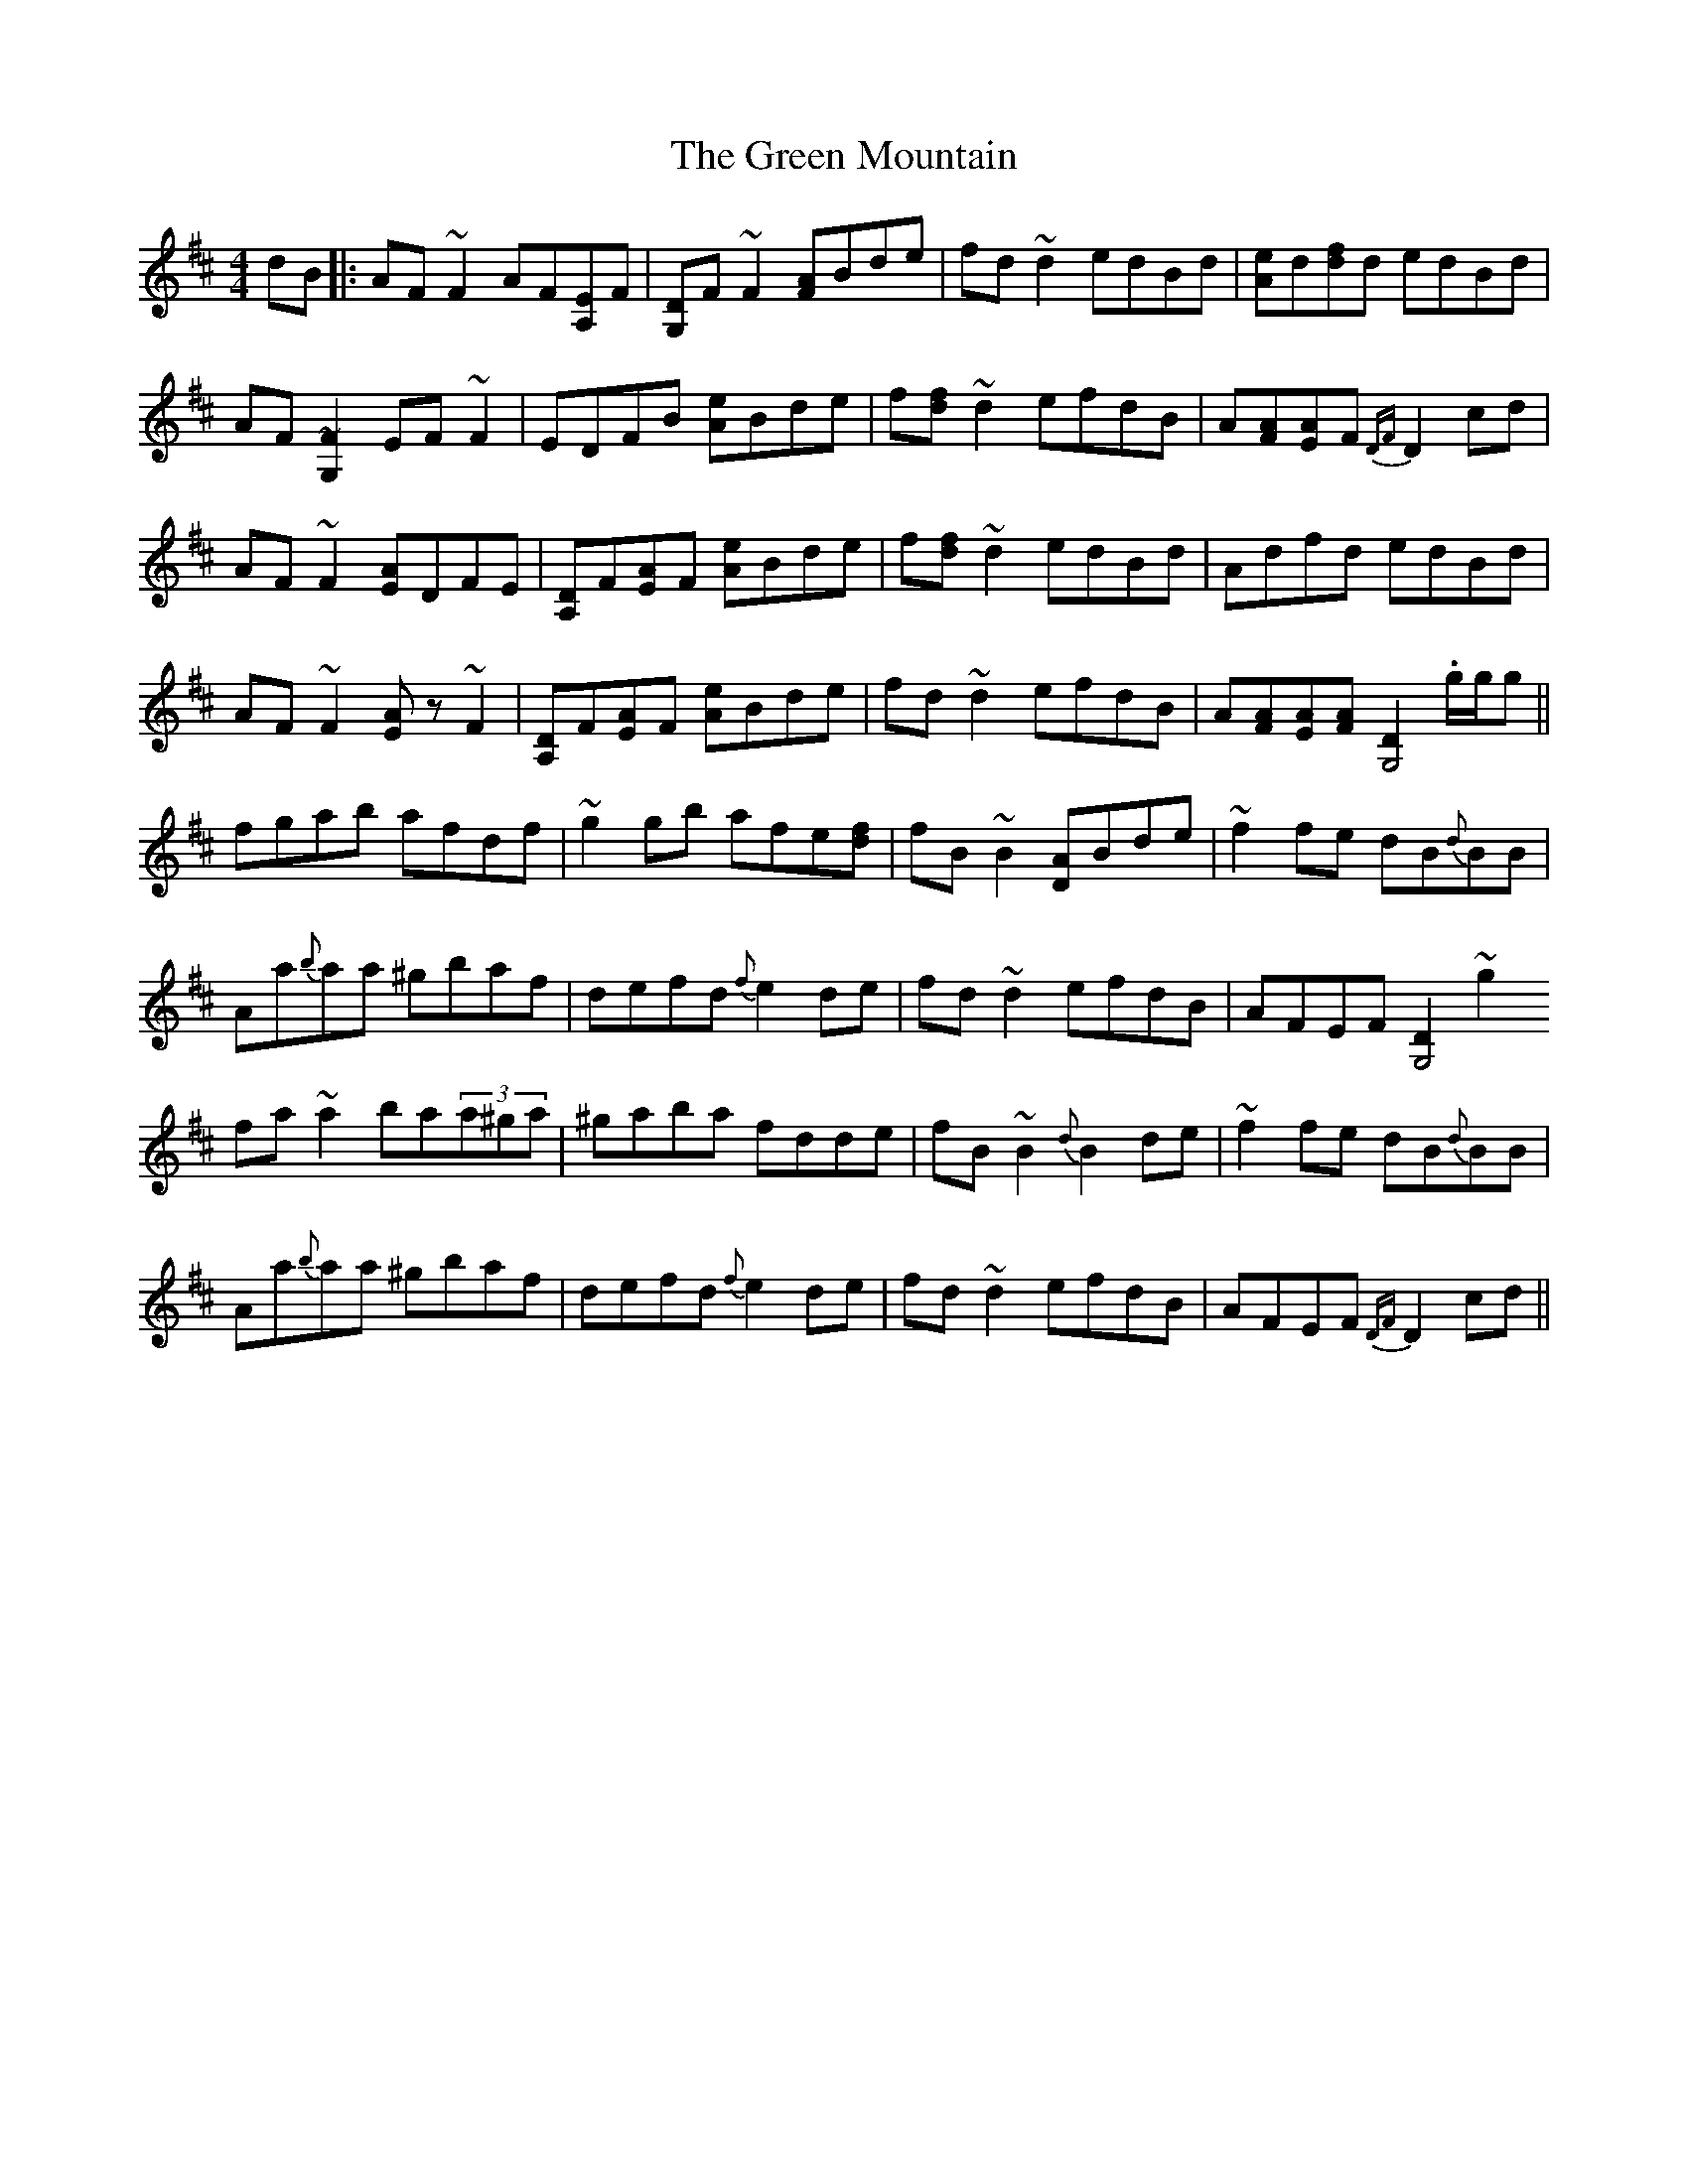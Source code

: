 X: 1
T: Green Mountain, The
Z: JD
S: https://thesession.org/tunes/166#setting166
R: reel
M: 4/4
L: 1/8
K: Dmaj
dB|:AF~F2 AF[EA,2]F|[DG,2]F~F2 [AF]Bde|fd~d2 edBd|[eA]d[fd]d edBd|
AF[~F2G,2] EF~F2|EDFB [eA]Bde|f[fd]~d2 efdB|A[AF][AE]F {DF}D2cd|
AF~F2 [AE]DFE|[DA,2]F[AE]F [eA]Bde|f[fd]~d2 edBd|Adfd edBd|
AF~F2 [.EA]z~F2|[DA,2]F[AE]F [eA]Bde|fd~d2 efdB|A[AF][AE][AF] [D2G,4] .g/g/g||
fgab afdf|~g2gb afe[fd]|fB~B2 [AD2]Bde|~f2fe dB{d}BB|
Aa{b}aa ^gbaf|defd {f}e2de|fd~d2 efdB|AFEF [D2G,4]~g2
fa~a2 ba(3a^ga|^gaba fdde|fB~B2 {d}B2de|~f2fe dB{d}BB|
Aa{b}aa ^gbaf|defd {f}e2de|fd~d2 efdB|AFEF {DF}D2cd||
